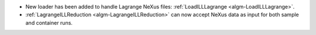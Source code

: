 - New loader has been added to handle Lagrange NeXus files: :ref:`LoadILLLagrange <algm-LoadILLLagrange>`.
- :ref:`LagrangeILLReduction <algm-LagrangeILLReduction>` can now accept NeXus data as input for both sample and container runs.
